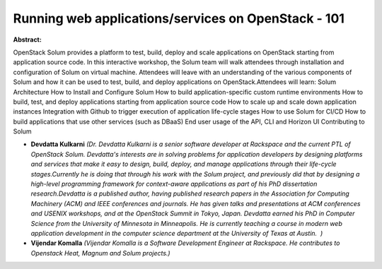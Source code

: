 Running web applications/services on OpenStack - 101
~~~~~~~~~~~~~~~~~~~~~~~~~~~~~~~~~~~~~~~~~~~~~~~~~~~~

**Abstract:**

OpenStack Solum provides a platform to test, build, deploy and scale applications on OpenStack starting from application source code. In this interactive workshop, the Solum team will walk attendees through installation and configuration of Solum on virtual machine. Attendees will leave with an understanding of the various components of Solum and how it can be used to test, build, and deploy applications on OpenStack.Attendees will learn: Solum Architecture How to Install and Configure Solum How to build application-specific custom runtime environments How to build, test, and deploy applications starting from application source code How to scale up and scale down application instances Integration with Github to trigger execution of application life-cycle stages How to use Solum for CI/CD How to build applications that use other services (such as DBaaS) End user usage of the API, CLI and Horizon UI Contributing to Solum


* **Devdatta Kulkarni** *(Dr. Devdatta Kulkarni is a senior software developer at Rackspace and the current PTL of OpenStack Solum. Devdatta's interests are in solving problems for application developers by designing platforms and services that make it easy to design, build, deploy, and manage applications through their life-cycle stages.Currently he is doing that through his work with the Solum project, and previously did that by designing a high-level programming framework for context-aware applications as part of his PhD dissertation research.Devdatta is a published author, having published research papers in the Association for Computing Machinery (ACM) and IEEE conferences and journals. He has given talks and presentations at ACM conferences and USENIX workshops, and at the OpenStack Summit in Tokyo, Japan. Devdatta earned his PhD in Computer Science from the University of Minnesota in Minneapolis. He is currently teaching a course in modern web application development in the computer science department at the University of Texas at Austin.  )*

* **Vijendar Komalla** *(Vijendar Komalla is a Software Development Engineer at Rackspace. He contributes to Openstack Heat, Magnum and Solum projects.)*
